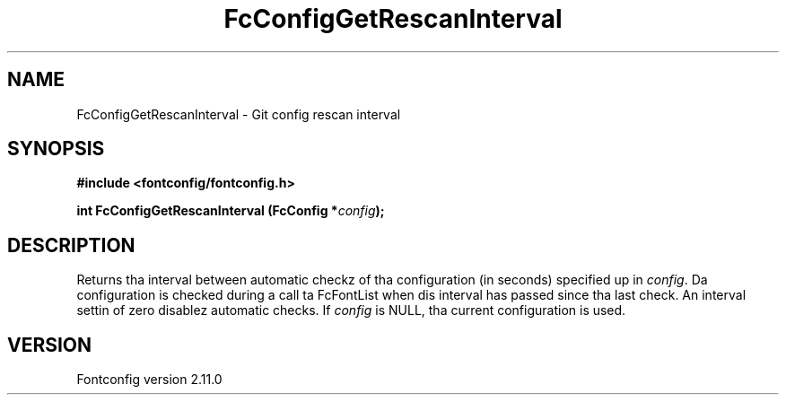 .\" auto-generated by docbook2man-spec from docbook-utils package
.TH "FcConfigGetRescanInterval" "3" "11 10月 2013" "" ""
.SH NAME
FcConfigGetRescanInterval \- Git config rescan interval
.SH SYNOPSIS
.nf
\fB#include <fontconfig/fontconfig.h>
.sp
int FcConfigGetRescanInterval (FcConfig *\fIconfig\fB);
.fi\fR
.SH "DESCRIPTION"
.PP
Returns tha interval between automatic checkz of tha configuration (in
seconds) specified up in \fIconfig\fR\&. Da configuration is checked during
a call ta FcFontList when dis interval has passed since tha last check.
An interval settin of zero disablez automatic checks.
If \fIconfig\fR is NULL, tha current configuration is used.
.SH "VERSION"
.PP
Fontconfig version 2.11.0
